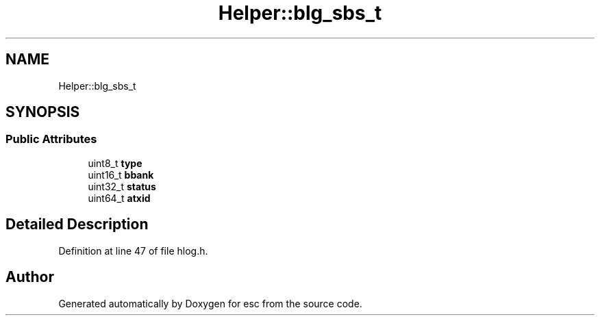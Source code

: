 .TH "Helper::blg_sbs_t" 3 "Mon May 28 2018" "esc" \" -*- nroff -*-
.ad l
.nh
.SH NAME
Helper::blg_sbs_t
.SH SYNOPSIS
.br
.PP
.SS "Public Attributes"

.in +1c
.ti -1c
.RI "uint8_t \fBtype\fP"
.br
.ti -1c
.RI "uint16_t \fBbbank\fP"
.br
.ti -1c
.RI "uint32_t \fBstatus\fP"
.br
.ti -1c
.RI "uint64_t \fBatxid\fP"
.br
.in -1c
.SH "Detailed Description"
.PP 
Definition at line 47 of file hlog\&.h\&.

.SH "Author"
.PP 
Generated automatically by Doxygen for esc from the source code\&.
